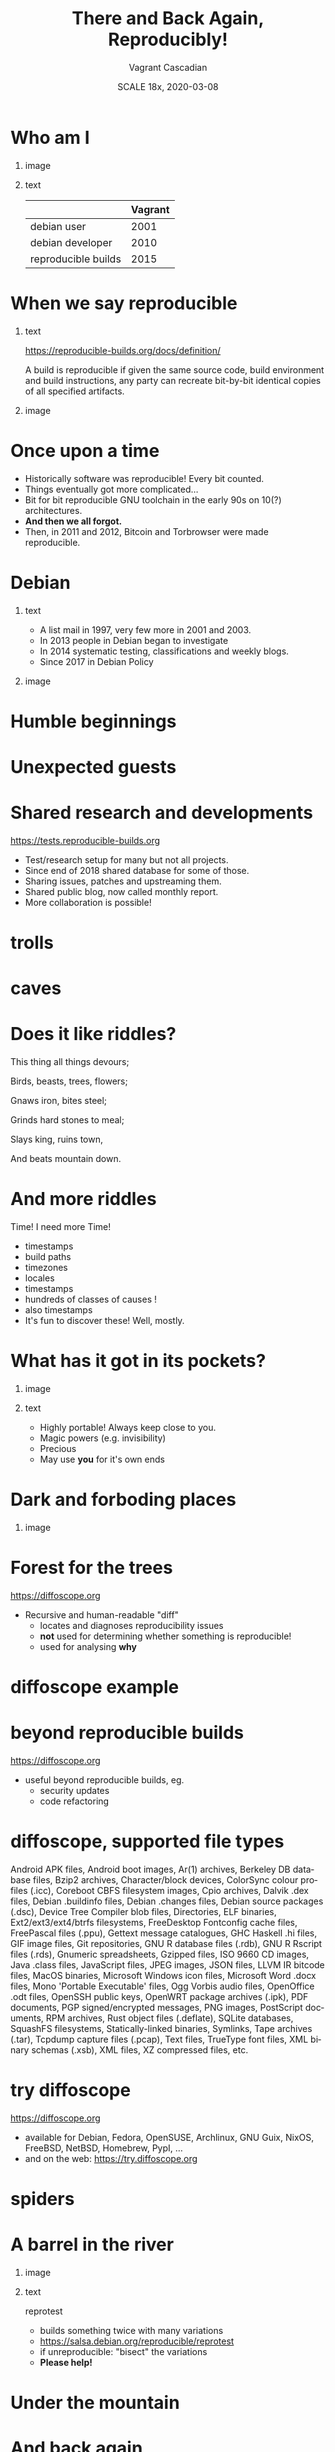 #+TITLE: There and Back Again, Reproducibly!
#+AUTHOR: Vagrant Cascadian
#+EMAIL: vagrant@reproducible-builds.org
#+DATE: SCALE 18x, 2020-03-08
#+LANGUAGE:  en
#+OPTIONS:   H:1 num:t toc:nil \n:nil @:t ::t |:t ^:t -:t f:t *:t <:t
#+OPTIONS:   TeX:t LaTeX:t skip:nil d:nil todo:t pri:nil tags:not-in-toc
#+OPTIONS: ^:nil
#+INFOJS_OPT: view:nil toc:nil ltoc:t mouse:underline buttons:0 path:http://orgmode.org/org-info.js
#+EXPORT_SELECT_TAGS: export
#+EXPORT_EXCLUDE_TAGS: noexport
#+startup: beamer
#+LaTeX_CLASS: beamer
#+LaTeX_CLASS_OPTIONS: [bigger]
#+latex_header: \mode<beamer>{\usetheme{Madrid}}
#+LaTeX_CLASS_OPTIONS: [aspectratio=169]
#+BEGIN_comment
There and Back Again, Reproducibly!
SCALE 18x, Pasadena, California
2020-03-08 16:30 to 17:30
Room 106

There is an epic journey from reviewed source code to the code you
actually run on your computer, and things can go quietly wrong along
the way!

We can't do absolutely everything ourselves by hand, so we necessarily
put trust into something or someone along the way. Will you join us on
our journey, brave adventurer?

What happens to your code as it passes through dark forests,
trecherous mountain passes, or deep forboding caverns? What if
something is quietly corrupting an otherwise trustworthy ally? Help
showing up, but with it's own motives?

Reproducible Builds gives a project confidence that the journey from
source code to binary code gets you there and back again.

https://reproducible-builds.org
#+END_comment

* Who am I

** image
    :PROPERTIES:
    :BEAMER_col: 0.4
    :END:

[[./images/vagrantupsidedown.png]]


** text
    :PROPERTIES:
    :BEAMER_col: 0.4
    :END:

  |                     | Vagrant |
  |---------------------+---------|
  | debian user         |    2001 |
  | debian developer    |    2010 |
  | reproducible builds |    2015 |

* When we say reproducible

** text
    :PROPERTIES:
    :BEAMER_col: 0.7
    :END:

https://reproducible-builds.org/docs/definition/

\vspace{\baselineskip}

A build is reproducible if given the same source code, build
environment and build instructions, any party can recreate bit-by-bit
identical copies of all specified artifacts.

** image
    :PROPERTIES:
    :BEAMER_col: 0.3
    :END:

[[./images/reproducible-builds.png]]

* Once upon a time

#+ATTR_BEAMER: :overlay <+->
- Historically software was reproducible! Every bit counted.
- Things eventually got more complicated...
- Bit for bit reproducible GNU toolchain in the early 90s on 10(?) architectures.
- *And then we all forgot.*
- Then, in 2011 and 2012, Bitcoin and Torbrowser were made reproducible.

* Debian

** text
    :PROPERTIES:
    :BEAMER_col: 0.60
    :END:

#+ATTR_BEAMER: :overlay <+->
- A list mail in 1997, very few more in 2001 and 2003.
- In 2013 people in Debian began to investigate
- In 2014 systematic testing, classifications and weekly blogs.
- Since 2017 in Debian Policy

** image
    :PROPERTIES:
    :BEAMER_col: 0.40
    :END:

[[./images/stats_pkg_state.png]]

* Humble beginnings

[[./images/800px-Hobbit_holes_reflected_in_water.jpg]]

* Unexpected guests

[[./images/r-b-projects.png]]

* Shared research and developments

https://tests.reproducible-builds.org

\vspace{\baselineskip}

#+ATTR_BEAMER: :overlay <+->
- Test/research setup for many but not all projects.
- Since end of 2018 shared database for some of those.
- Sharing issues, patches and upstreaming them.
- Shared public blog, now called monthly report.
- More collaboration is possible!

* trolls

[[./images/Trollschild.jpg]]

* caves

[[./images/1280px-Caverna-Morro-Preto-Parque_Estadual_Alto_Ribeira-Iporanga-Brasil.JPG]]

* Does it like riddles?

This thing all things devours;

Birds, beasts, trees, flowers;

Gnaws iron, bites steel;

Grinds hard stones to meal;

Slays king, ruins town,

And beats mountain down.

* And more riddles

Time! I need more Time!

#+ATTR_BEAMER: :overlay <+->
- timestamps
- build paths
- timezones
- locales
- timestamps
- hundreds of classes of causes !
- also timestamps
- It's fun to discover these! Well, mostly.

* What has it got in its pockets?

** image
    :PROPERTIES:
    :BEAMER_col: 0.5
    :END:

[[./images/887px-Unico_Anello.png]]

** text
    :PROPERTIES:
    :BEAMER_col: 0.4
    :END:

#+ATTR_BEAMER: :overlay <+->
- Highly portable! Always keep close to you.
- Magic powers (e.g. invisibility)
- Precious
- May use *you* for it's own ends

* Dark and forboding places

** image
    :PROPERTIES:
    :BEAMER_col: 0.4
    :END:

[[./images/345px-Mirkwood_-_entrance.jpg]]

* Forest for the trees

https://diffoscope.org

\vspace{\baselineskip}

#+ATTR_BEAMER: :overlay <+->
- Recursive and human-readable "diff"
  - locates and diagnoses reproducibility issues
  - *not* used for determining whether something is reproducible!
  - used for analysing *why*

* diffoscope example

[[./images/diffoscope.png]]

* beyond reproducible builds

https://diffoscope.org

\vspace{\baselineskip}

- useful beyond reproducible builds, eg.
  - security updates
  - code refactoring

* diffoscope, supported file types

Android APK files, Android boot images, Ar(1) archives, Berkeley DB database files, Bzip2 archives, Character/block devices, ColorSync colour profiles (.icc), Coreboot CBFS filesystem images, Cpio archives, Dalvik .dex files, Debian .buildinfo files, Debian .changes files, Debian source packages (.dsc), Device Tree Compiler blob files, Directories, ELF binaries, Ext2/ext3/ext4/btrfs filesystems, FreeDesktop Fontconfig cache files, FreePascal files (.ppu), Gettext message catalogues, GHC Haskell .hi files, GIF image files, Git repositories, GNU R database files (.rdb), GNU R Rscript files (.rds), Gnumeric spreadsheets, Gzipped files, ISO 9660 CD images, Java .class files, JavaScript files, JPEG images, JSON files, LLVM IR bitcode files, MacOS binaries, Microsoft Windows icon files, Microsoft Word .docx files, Mono 'Portable Executable' files, Ogg Vorbis audio files, OpenOffice .odt files, OpenSSH public keys, OpenWRT package archives (.ipk), PDF documents, PGP signed/encrypted messages, PNG images, PostScript documents, RPM archives, Rust object files (.deflate), SQLite databases, SquashFS filesystems, Statically-linked binaries, Symlinks, Tape archives (.tar), Tcpdump capture files (.pcap), Text files, TrueType font files, XML binary schemas (.xsb), XML files, XZ compressed files, etc.

* try diffoscope

https://diffoscope.org

\vspace{\baselineskip}

#+ATTR_BEAMER: :overlay <+->
- available for Debian, Fedora, OpenSUSE, Archlinux, GNU Guix, NixOS, FreeBSD, NetBSD, Homebrew, PypI, ...
- and on the web: https://try.diffoscope.org

* spiders

[[./images/aranha.jpg]]

* A barrel in the river

** image
    :PROPERTIES:
    :BEAMER_col: 0.3
    :END:

[[./images/hobbit-on-a-barrel.jpeg]]

** text
    :PROPERTIES:
    :BEAMER_col: 0.6
    :END:

reprotest

#+ATTR_BEAMER: :overlay <+->
- builds something twice with many variations
- https://salsa.debian.org/reproducible/reprotest
- if unreproducible: "bisect" the variations
- *Please help!*

* Under the mountain

[[./images/640px-The_Hobbit_-_Smaug.jpg]]

* And back again

[[./images/800px-Hobbit_holes_reflected_in_water.jpg]]

* The End ... Or the Beginning?

[[./images/reproducible-builds.png]]

** text
    :PROPERTIES:
    :BEAMER_col: 0.67
    :END:

https://reproducible-builds.org

* Who watches

** image
    :PROPERTIES:
    :BEAMER_col: 0.4
    :END:

[[./images/Ring-eye-sauron.png]]

* Theory vs Praxis

#+ATTR_BEAMER: :overlay <+->
- 93% is a wonderful fantasy
- 7% of 30000 source packages means 2100 unreproducible source packages.
- And there's new software every hour
- Getting software reproducible in theory is only part of the way
- Hard work begins making reproducible builds in practice
  - distributed multi-party verification
  - meaningful end-user interfaces
- *There is a lot to do. Please. Help.*

* Councils of the Wise

https://reproducible-builds.org/events/

\vspace{\baselineskip}

Reproducible builds summits:

#+ATTR_BEAMER: :overlay <+->
- Athens 2015
- Berlin 2016
- Berlin 2017
- Paris 2018
- Marrakesh 2019
- ??? 2020

* Collaboration

https://reproducible-builds.org/contribute/

\vspace{\baselineskip}

** image
    :PROPERTIES:
    :BEAMER_col: 0.4
    :END:

[[./images/reprobuilds-display.jpeg]]

** text
    :PROPERTIES:
    :BEAMER_col: 0.6
    :END:

#+ATTR_BEAMER: :overlay <+->
- We stand on the shoulders of giants.
- And women, men and others,
- And elves and dwarves,
- And wizards and hobbits,
- And beings beyond our current imagination,
- And we welcome you.
- And we welcome Free Software.

* Questions?

Thank you for your time and contributions.

\vspace{\baselineskip}

It's been a long journey but we will get there. And back again, on to new journeys!

[[./images/reproducible-builds.png]]

** text
    :PROPERTIES:
    :BEAMER_col: 0.67
    :END:

https://reproducible-builds.org

* Copyright and attributions
\addtocounter{framenumber}{-1}
\tiny

  Copyright 2019 Vagrant Cascadian <vagrant@reproducible-builds.org>

  Copyright 2019 Holger Levsen <holger@layer-acht.org>

  This work is licensed under the Creative Commons
  Attribution-ShareAlike 4.0 International License.

  To view a copy of this license, visit
  https://creativecommons.org/licenses/by-sa/4.0/

\vspace{\baselineskip}

  Images downloaded from commons.wikimedia.org and licensed under the
  Creative Commons Attribution 2.0 Generic license:

  https://creativecommons.org/licenses/by/2.0/deed.en

  https://commons.wikimedia.org/wiki/File:Hobbit_holes_reflected_in_water.jpg
  https://commons.wikimedia.org/wiki/File:The_Hobbit_-_Smaug.jpg

  Except the ring, which is public domain and/or very, very permissive:

  https://commons.wikimedia.org/wiki/File:Unico_Anello.png

  Mirkwood and the Caverna Morro ..., licensed under:

  https://creativecommons.org/licenses/by-sa/3.0/deed.en
  https://commons.wikimedia.org/wiki/File:Mirkwood_-_entrance.jpg
  https://commons.wikimedia.org/wiki/File:Caverna-Morro-Preto-Parque_Estadual_Alto_Ribeira-Iporanga-Brasil.JPG

  The Troll sign ispublic domain:

  https://de.wikipedia.org/wiki/Datei:Trollschild.jpg

  And the logos, which are under their respective licenses. The compilation made by Holger is CC-SA 4.0 intl.

  Eye of sauron:

  https://creativecommons.org/licenses/by-sa/4.0/deed.en
  https://en.wikipedia.org/wiki/File:Ring-eye-sauron.gif

  reprobuilds-display from Jelle is under MIT:

  https://github.com/jelly/reproduciblebuilds-display

  stats_pkg_state has been generated by code licensed under GPL2, written by Holger and was downloaded from:

  https://tests.reproducible-builds.org/debian/unstable/amd64/stats_pkg_state.png

  hobbit-on-a-barrel.jpeg used under fair use.
